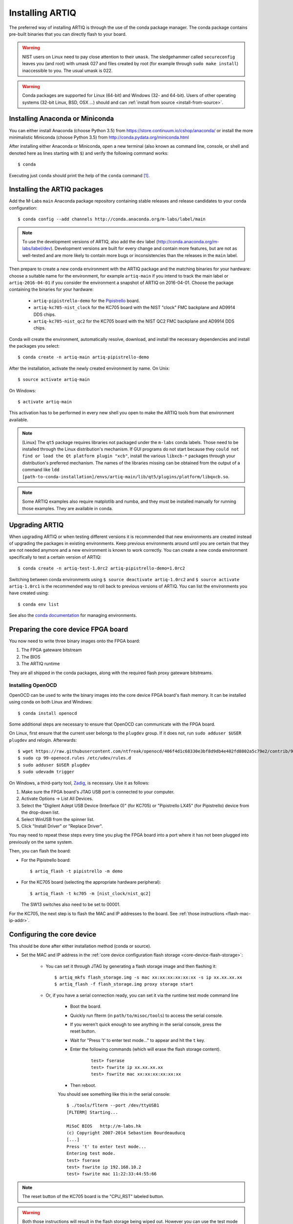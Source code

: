 .. _install-from-conda:

Installing ARTIQ
================

The preferred way of installing ARTIQ is through the use of the conda package manager.
The conda package contains pre-built binaries that you can directly flash to your board.

.. warning::
    NIST users on Linux need to pay close attention to their ``umask``.
    The sledgehammer called ``secureconfig`` leaves you (and root) with umask 027 and files created by root (for example through ``sudo make install``) inaccessible to you.
    The usual umask is 022.


.. warning::
    Conda packages are supported for Linux (64-bit) and Windows (32- and 64-bit).
    Users of other operating systems (32-bit Linux, BSD, OSX ...) should and can :ref:`install from source <install-from-source>`.


Installing Anaconda or Miniconda
--------------------------------

You can either install Anaconda (choose Python 3.5) from https://store.continuum.io/cshop/anaconda/ or install the more minimalistic Miniconda (choose Python 3.5) from http://conda.pydata.org/miniconda.html

After installing either Anaconda or Miniconda, open a new terminal (also known as command line, console, or shell and denoted here as lines starting with ``$``) and verify the following command works::

    $ conda

Executing just ``conda`` should print the help of the ``conda`` command [1]_.

Installing the ARTIQ packages
-----------------------------

Add the M-Labs ``main`` Anaconda package repository containing stable releases and release candidates to your conda configuration::

    $ conda config --add channels http://conda.anaconda.org/m-labs/label/main

.. note::
    To use the development versions of ARTIQ, also add the ``dev`` label (http://conda.anaconda.org/m-labs/label/dev).
    Development versions are built for every change and contain more features, but are not as well-tested and are more likely to contain more bugs or inconsistencies than the releases in the ``main`` label.

Then prepare to create a new conda environment with the ARTIQ package and the matching binaries for your hardware:
choose a suitable name for the environment, for example ``artiq-main`` if you intend to track the main label or ``artiq-2016-04-01`` if you consider the environment a snapshot of ARTIQ on 2016-04-01.
Choose the package containing the binaries for your hardware:

    * ``artiq-pipistrello-demo`` for the `Pipistrello <http://pipistrello.saanlima.com/>`_ board.
    * ``artiq-kc705-nist_clock`` for the KC705 board with the NIST "clock" FMC backplane and AD9914 DDS chips.
    * ``artiq-kc705-nist_qc2`` for the KC705 board with the NIST QC2 FMC backplane and AD9914 DDS chips.

Conda will create the environment, automatically resolve, download, and install the necessary dependencies and install the packages you select::

    $ conda create -n artiq-main artiq-pipistrello-demo

After the installation, activate the newly created environment by name.
On Unix::

    $ source activate artiq-main

On Windows::

    $ activate artiq-main

This activation has to be performed in every new shell you open to make the ARTIQ tools from that environment available.

.. note::
    [Linux] The ``qt5`` package requires libraries not packaged under the ``m-labs`` conda labels.
    Those need to be installed through the Linux distribution's mechanism.
    If GUI programs do not start because they ``could not find or load the Qt platform plugin "xcb"``, install the various ``libxcb-*`` packages through your distribution's preferred mechanism.
    The names of the libraries missing can be obtained from the output of a command like ``ldd [path-to-conda-installation]/envs/artiq-main/lib/qt5/plugins/platform/libqxcb.so``.

.. note::
    Some ARTIQ examples also require matplotlib and numba, and they must be installed manually for running those examples. They are available in conda.


Upgrading ARTIQ
---------------

When upgrading ARTIQ or when testing different versions it is recommended that new environments are created instead of upgrading the packages in existing environments.
Keep previous environments around until you are certain that they are not needed anymore and a new environment is known to work correctly.
You can create a new conda environment specifically to test a certain version of ARTIQ::

    $ conda create -n artiq-test-1.0rc2 artiq-pipistrello-demo=1.0rc2

Switching between conda environments using ``$ source deactivate artiq-1.0rc2`` and ``$ source activate artiq-1.0rc1`` is the recommended way to roll back to previous versions of ARTIQ.
You can list the environments you have created using::

    $ conda env list

See also the `conda documentation <http://conda.pydata.org/docs/using/envs.html>`_ for managing environments.

Preparing the core device FPGA board
------------------------------------

You now need to write three binary images onto the FPGA board:

1. The FPGA gateware bitstream
2. The BIOS
3. The ARTIQ runtime

They are all shipped in the conda packages, along with the required flash proxy gateware bitstreams.

.. _install-openocd:

Installing OpenOCD
^^^^^^^^^^^^^^^^^^

OpenOCD can be used to write the binary images into the core device FPGA board's flash memory. It can be installed using conda on both Linux and Windows::

    $ conda install openocd

Some additional steps are necessary to ensure that OpenOCD can communicate with the FPGA board.

On Linux, first ensure that the current user belongs to the ``plugdev`` group. If it does not, run ``sudo adduser $USER plugdev`` and relogin. Afterwards::

    $ wget https://raw.githubusercontent.com/ntfreak/openocd/406f4d1c68330e3bf8d9db4e402fd8802a5c79e2/contrib/99-openocd.rules
    $ sudo cp 99-openocd.rules /etc/udev/rules.d
    $ sudo adduser $USER plugdev
    $ sudo udevadm trigger

On Windows, a third-party tool, `Zadig <http://zadig.akeo.ie/>`_, is necessary. Use it as follows:

1. Make sure the FPGA board's JTAG USB port is connected to your computer.
2. Activate Options → List All Devices.
3. Select the "Digilent Adept USB Device (Interface 0)" (for KC705) or "Pipistrello LX45" (for Pipistrello) device from the drop-down list.
4. Select WinUSB from the spinner list.
5. Click "Install Driver" or "Replace Driver".

You may need to repeat these steps every time you plug the FPGA board into a port where it has not been plugged into previously on the same system.

Then, you can flash the board:

* For the Pipistrello board::

    $ artiq_flash -t pipistrello -m demo

* For the KC705 board (selecting the appropriate hardware peripheral)::

    $ artiq_flash -t kc705 -m [nist_clock/nist_qc2]

  The SW13 switches also need to be set to 00001.

For the KC705, the next step is to flash the MAC and IP addresses to the board. See :ref:`those instructions <flash-mac-ip-addr>`.

.. _configuring-core-device:

Configuring the core device
---------------------------

This should be done after either installation method (conda or source).

.. _flash-mac-ip-addr:

* Set the MAC and IP address in the :ref:`core device configuration flash storage <core-device-flash-storage>`:

    * You can set it through JTAG by generating a flash storage image and then flashing it: ::

        $ artiq_mkfs flash_storage.img -s mac xx:xx:xx:xx:xx:xx -s ip xx.xx.xx.xx
        $ artiq_flash -f flash_storage.img proxy storage start

    * Or, if you have a serial connection ready, you can set it via the runtime test mode command line

        * Boot the board.

        * Quickly run flterm (in ``path/to/misoc/tools``) to access the serial console.

        * If you weren't quick enough to see anything in the serial console, press the reset button.

        * Wait for "Press 't' to enter test mode..." to appear and hit the ``t`` key.

        * Enter the following commands (which will erase the flash storage content).

            ::

                test> fserase
                test> fswrite ip xx.xx.xx.xx
                test> fswrite mac xx:xx:xx:xx:xx:xx

        * Then reboot.

        You should see something like this in the serial console: ::

            $ ./tools/flterm --port /dev/ttyUSB1
            [FLTERM] Starting...

            MiSoC BIOS   http://m-labs.hk
            (c) Copyright 2007-2014 Sebastien Bourdeauducq
            [...]
            Press 't' to enter test mode...
            Entering test mode.
            test> fserase
            test> fswrite ip 192.168.10.2
            test> fswrite mac 11:22:33:44:55:66

.. note:: The reset button of the KC705 board is the "CPU_RST" labeled button.
.. warning:: Both those instructions will result in the flash storage being wiped out. However you can use the test mode to change the IP/MAC without erasing everything if you skip the "fserase" command.

* (optional) You may also want to set ``netmask`` and ``gateway`` in the same way that you set ``ip``.

* (optional) Flash the idle kernel

The idle kernel is the kernel (some piece of code running on the core device) which the core device runs whenever it is not connected to a PC via ethernet.
This kernel is therefore stored in the :ref:`core device configuration flash storage <core-device-flash-storage>`.
To flash the idle kernel:

        * Compile the idle experiment:
                The idle experiment's ``run()`` method must be a kernel: it must be decorated with the ``@kernel`` decorator (see :ref:`next topic <connecting-to-the-core-device>` for more information about kernels).

                Since the core device is not connected to the PC, RPCs (calling Python code running on the PC from the kernel) are forbidden in the idle experiment.
                ::

                $ artiq_compile idle.py

        * Write it into the core device configuration flash storage: ::

                $ artiq_coreconfig write -f idle_kernel idle.elf

.. note:: You can find more information about how to use the ``artiq_coreconfig`` utility on the :ref:`Utilities <core-device-configuration-tool>` page.

* (optional) Flash the startup kernel

The startup kernel is executed once when the core device powers up. It should initialize DDSes, set up TTL directions, etc. Proceed as with the idle kernel, but using the ``startup_kernel`` key in ``artiq_coreconfig``.

* (optional) Select the startup clock

The core device may use either an external clock signal or its internal clock. This clock can be switched dynamically after the PC is connected using the ``external_clock`` parameter of the core device driver; however, one may want to select the clock at power-up so that it is used for the startup and idle kernels. Use one of these commands: ::

    $ artiq_coreconfig write -s startup_clock i  # internal clock (default)
    $ artiq_coreconfig write -s startup_clock e  # external clock


.. rubric:: Footnotes

.. [1] [Linux] If your shell does not find the ``conda`` command, make sure that the conda binaries are in your ``$PATH``:
       If ``$ echo $PATH`` does not show the conda directories, add them: execute ``$ export PATH=$HOME/miniconda3/bin:$PATH`` if you installed conda into ``~/miniconda3``.
